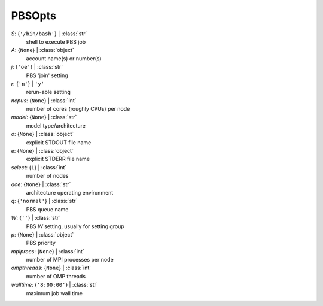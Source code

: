 -------
PBSOpts
-------

*S*: {``'/bin/bash'``} | :class:`str`
    shell to execute PBS job
*A*: {``None``} | :class:`object`
    account name(s) or number(s)
*j*: {``'oe'``} | :class:`str`
    PBS 'join' setting
*r*: {``'n'``} | ``'y'``
    rerun-able setting
*ncpus*: {``None``} | :class:`int`
    number of cores (roughly CPUs) per node
*model*: {``None``} | :class:`str`
    model type/architecture
*o*: {``None``} | :class:`object`
    explicit STDOUT file name
*e*: {``None``} | :class:`object`
    explicit STDERR file name
*select*: {``1``} | :class:`int`
    number of nodes
*aoe*: {``None``} | :class:`str`
    architecture operating environment
*q*: {``'normal'``} | :class:`str`
    PBS queue name
*W*: {``''``} | :class:`str`
    PBS *W* setting, usually for setting group
*p*: {``None``} | :class:`object`
    PBS priority
*mpiprocs*: {``None``} | :class:`int`
    number of MPI processes per node
*ompthreads*: {``None``} | :class:`int`
    number of OMP threads
*walltime*: {``'8:00:00'``} | :class:`str`
    maximum job wall time

